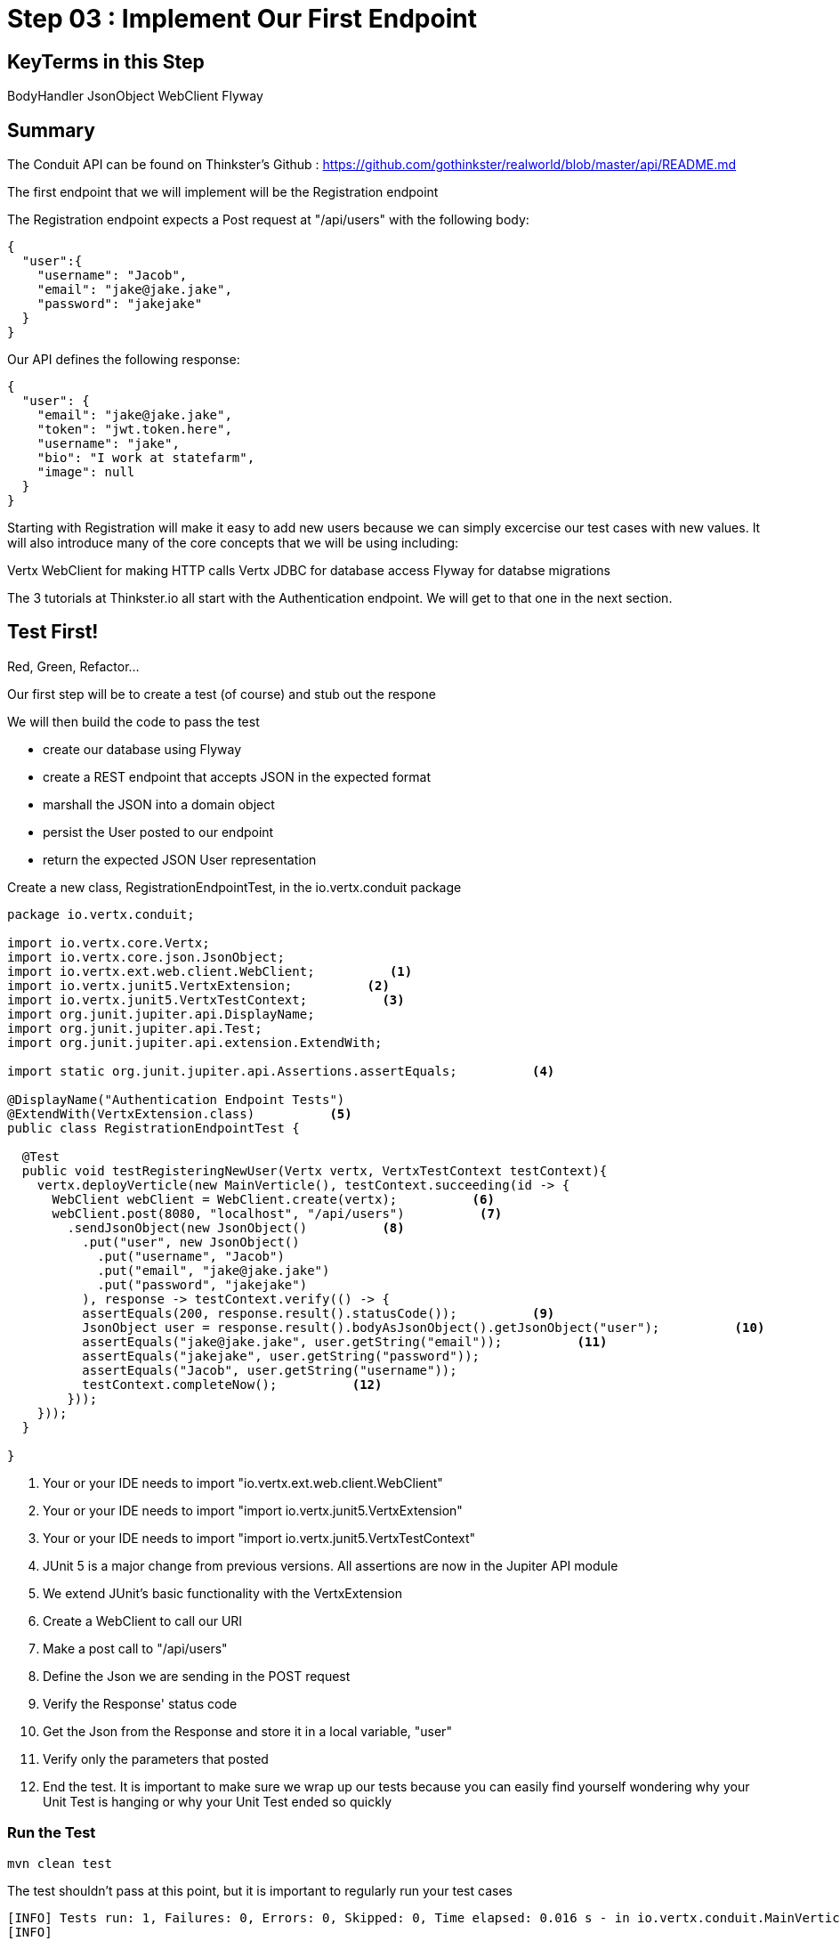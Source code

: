 = Step 03 : Implement Our First Endpoint
:source-highlighter: prettify
ifdef::env-github[]
:tip-caption: :bulb:
:note-caption: :information_source:
:important-caption: :heavy_exclamation_mark:
:caution-caption: :fire:
:warning-caption: :warning:
endif::[]

== KeyTerms in this Step

BodyHandler
JsonObject
WebClient
Flyway

== Summary

The Conduit API can be found on Thinkster's Github : https://github.com/gothinkster/realworld/blob/master/api/README.md

The first endpoint that we will implement will be the Registration endpoint 

The Registration endpoint expects a Post request at "/api/users" with the following body:

[code,json]
....

{
  "user":{
    "username": "Jacob",
    "email": "jake@jake.jake",
    "password": "jakejake"
  }
}

....

Our API defines the following response:

[code,json]
....

{
  "user": {
    "email": "jake@jake.jake",
    "token": "jwt.token.here",
    "username": "jake",
    "bio": "I work at statefarm",
    "image": null
  }
}

....

Starting with Registration will make it easy to add new users because we can simply excercise our test cases with new values.  It will also introduce many of the core concepts that we will be using including:

Vertx WebClient for making HTTP calls
Vertx JDBC for database access
Flyway for databse migrations

The 3 tutorials at Thinkster.io all start with the Authentication endpoint.  We will get to that one in the next section.

== Test First!

Red, Green, Refactor...

Our first step will be to create a test (of course) and stub out the respone

We will then build the code to pass the test

* create our database using Flyway
* create a REST endpoint that accepts JSON in the expected format
* marshall the JSON into a domain object
* persist the User posted to our endpoint
* return the expected JSON User representation

Create a new class, RegistrationEndpointTest, in the io.vertx.conduit package

[source,java]
....

package io.vertx.conduit;

import io.vertx.core.Vertx;
import io.vertx.core.json.JsonObject;
import io.vertx.ext.web.client.WebClient;          <1>
import io.vertx.junit5.VertxExtension;          <2>
import io.vertx.junit5.VertxTestContext;          <3>
import org.junit.jupiter.api.DisplayName;
import org.junit.jupiter.api.Test;
import org.junit.jupiter.api.extension.ExtendWith;

import static org.junit.jupiter.api.Assertions.assertEquals;          <4>

@DisplayName("Authentication Endpoint Tests")
@ExtendWith(VertxExtension.class)          <5>
public class RegistrationEndpointTest {

  @Test
  public void testRegisteringNewUser(Vertx vertx, VertxTestContext testContext){
    vertx.deployVerticle(new MainVerticle(), testContext.succeeding(id -> {
      WebClient webClient = WebClient.create(vertx);          <6>
      webClient.post(8080, "localhost", "/api/users")          <7>
        .sendJsonObject(new JsonObject()          <8>
          .put("user", new JsonObject()
            .put("username", "Jacob")
            .put("email", "jake@jake.jake")
            .put("password", "jakejake")
          ), response -> testContext.verify(() -> {
          assertEquals(200, response.result().statusCode());          <9>
          JsonObject user = response.result().bodyAsJsonObject().getJsonObject("user");          <10>
          assertEquals("jake@jake.jake", user.getString("email"));          <11>
          assertEquals("jakejake", user.getString("password"));
          assertEquals("Jacob", user.getString("username"));
          testContext.completeNow();          <12>
        }));
    }));
  }

}

....


<1>  Your or your IDE needs to import "io.vertx.ext.web.client.WebClient"
<2>  Your or your IDE needs to import "import io.vertx.junit5.VertxExtension"
<3>  Your or your IDE needs to import "import io.vertx.junit5.VertxTestContext"
<4>  JUnit 5 is a major change from previous versions.  All assertions are now in the Jupiter API module
<5>  We extend JUnit's basic functionality with the VertxExtension
<6>  Create a WebClient to call our URI
<7>  Make a post call to "/api/users"
<8>  Define the Json we are sending in the POST request
<9>  Verify the Response' status code
<10> Get the Json from the Response and store it in a local variable, "user"
<11> Verify only the parameters that posted
<12> End the test.  It is important to make sure we wrap up our tests because you can easily find yourself wondering why your Unit Test is hanging or why your Unit Test ended so quickly

=== Run the Test

[code,shell]
....

mvn clean test

....

The test shouldn't pass at this point, but it is important to regularly run your test cases

[code,shell]
....

[INFO] Tests run: 1, Failures: 0, Errors: 0, Skipped: 0, Time elapsed: 0.016 s - in io.vertx.conduit.MainVerticleTest
[INFO]
[INFO] Results:
[INFO]
[ERROR] Errors:
[ERROR]   RegistrationEndpointTest.lambda$null$1:29->lambda$null$0:31 » Decode Failed to...
[INFO]
[ERROR] Tests run: 2, Failures: 0, Errors: 1, Skipped: 0
[INFO]
[INFO] ------------------------------------------------------------------------
[INFO] BUILD FAILURE
[INFO] ------------------------------------------------------------------------
[INFO] Total time: 4.657 s
[INFO] Finished at: 2018-10-11T14:59:22-04:00
[INFO] Final Memory: 22M/309M
[INFO] ------------------------------------------------------------------------

....

The test fails of course because we aren't serving anything at "/api/users" 

=== Pass the Test

==== Create a Domain Model for User

Create a domain model to represent the Conduit API's user, User in a new package, "io.vertx.conduit.model"

This object is mostly self-explanatory, but there are two things in particular that is unusual: the toJsonObject() method and the constructor that takes a JsonObject

[code,java]
....

package io.vertx.conduit.model;

import io.vertx.core.json.JsonObject;

public class User {

  String email;

  String token;

  String username;

  String bio;

  String image;

  /**
   * JsonObject in the format the Conduit API's expect
    *
   * @return JsonObject
   */
  public JsonObject toJsonObject() {          <1>

    return new JsonObject()
      .put("user", new JsonObject()
        .put("email", this.email)
        .put("token", this.token)
        .put("username", this.username)
        .put("bio", this.bio)
        .put("image", this.image));
  }

  /**
   * Constructor that takes a JsonObject representing the User
   *
   * @param jsonObject
   */
  public User(JsonObject jsonObject) {          <2>
    this.email = jsonObject.getString("email");
    this.token = jsonObject.getString("token");
    this.username = jsonObject.getString("username");
    this.bio = jsonObject.getString("bio");
    this.image = jsonObject.getString("image");
  }

  public User() {
  }

  public User(String email, String token, String username, String bio, String image) {
    this.email = email;
    this.token = token;
    this.username = username;
    this.bio = bio;
    this.image = image;
  }

  @Override
  public String toString() {
    return "User{" +
      "email='" + email + '\'' +
      ", token='" + token + '\'' +
      ", username='" + username + '\'' +
      ", bio='" + bio + '\'' +
      ", image='" + image + '\'' +
      '}';
  }

  public String getEmail() {
    return email;
  }

  public void setEmail(String email) {
    this.email = email;
  }

  public String getToken() {
    return token;
  }

  public void setToken(String token) {
    this.token = token;
  }

  public String getUsername() {
    return username;
  }

  public void setUsername(String username) {
    this.username = username;
  }

  public String getBio() {
    return bio;
  }

  public void setBio(String bio) {
    this.bio = bio;
  }

  public String getImage() {
    return image;
  }

  public void setImage(String image) {
    this.image = image;
  }
}

....

<1>  Vert.x can very smoothly encode Java POJO's, but to match the Conduit API we need to nest the User model in another JsonObject, "user"
<2>  Vert.x can natively encode and decode Json, but adding this method will make it even easier to marshall our User model to and from Json

==== Register the Endpoint

First things first we need to register, "/api/users" with our router.  We're going to do that by creating a new Router to handle all requests that begin with "/api"

[source,java]
....

package io.vertx.conduit;

import io.vertx.core.AbstractVerticle;
import io.vertx.core.Future;
import io.vertx.core.http.HttpServerResponse;
import io.vertx.ext.web.Router;
import io.vertx.ext.web.RoutingContext;
import io.vertx.ext.web.handler.BodyHandler;

public class MainVerticle extends AbstractVerticle {

  @Override
  public void start(Future<Void> startFuture) {

    Router baseRouter = Router.router(vertx);
    baseRouter.route("/").handler(this::indexHandler);

    Router apiRouter = Router.router(vertx);          <1>
    apiRouter.route("/*").handler(BodyHandler.create());          <2>
    apiRouter.post("/users/login").handler(this::registrationHandler);          <3>

    baseRouter.mountSubRouter("/api", apiRouter);          <4>

    vertx.createHttpServer()
        .requestHandler(req -> req.response().end("Hello, Conduit!"))
        .listen(8080);
    startFuture.complete();
  }

  private void indexHandler(RoutingContext routingContext) {
    HttpServerResponse response = routingContext.response();
    response
      .putHeader("Content-Type", "text/html")
      .end("Hello Conduit!");
  }

}

....

<1>  Create a new Router named, "apiRouter"
<2>  Create a BodyHandler for all of the endpoints.  Vert.x' BodyHandler enables us to manipulate request data
<3>  Register our endpoint, "/api/users"
<4>  Attach our apiRouter to the previously defined baseRouter

Your IDE is probably complaining at the moment because there isn't a "registrationHandler" method.  Let's fix that.

==== Attach a Handler to the Endpoint

We are going to quickly stub out a response to get a feel for what we are building.

[source,java]
....

package io.vertx.conduit;

import io.vertx.core.AbstractVerticle;
import io.vertx.core.Future;
import io.vertx.core.http.HttpServerResponse;
import io.vertx.core.json.JsonObject;
import io.vertx.ext.web.Router;
import io.vertx.ext.web.RoutingContext;
import io.vertx.ext.web.handler.BodyHandler;

public class MainVerticle extends AbstractVerticle {

  @Override
  public void start(Future<Void> startFuture) {

    Router baseRouter = Router.router(vertx);
    baseRouter.route("/").handler(this::indexHandler);

    Router apiRouter = Router.router(vertx);
    apiRouter.route("/*").handler(BodyHandler.create());
    apiRouter.post("/users").handler(this::registrationHandler);

    baseRouter.mountSubRouter("/api", apiRouter);

    vertx
      .createHttpServer()
      .requestHandler(baseRouter::accept)
      .listen(8080, result -> {
        if (result.succeeded()) {
          startFuture.complete();
        }else {
          startFuture.fail(result.cause());
        }
      });
  }

  private void registrationHandler(RoutingContext routingContext) {

    JsonObject user = routingContext.getBodyAsJson().getJsonObject("user");          <1>

    JsonObject returnValue = new JsonObject()          <2>
      .put("user", new JsonObject()
        .put("email", user.getString("email"))
        .put("password", user.getString("password"))
        .put("token", "")
        .put("username", user.getString("username"))
        .put("bio", "")
        .put("image", ""));
    routingContext.response()
      .setStatusCode(201)          <3>
      .putHeader("Content-Type", "application/json; charset=utf-8")          <4>
      .end(returnValue.encodePrettily());          <5>
  }

  private void indexHandler(RoutingContext routingContext) {
    HttpServerResponse response = routingContext.response();
    response
      .putHeader("Content-Type", "text/html")
      .end("Hello Conduit!");
  }

}

....

<1>  Unmarshall the Json from the request into a JsonObject
<2>  Create the Json for our response
<3>  Set the status code to "201" which is "Created"
<4>  Set the content type 
<6>  Return the Json

At this point our test will pass, but it isn't really doing anything.  We need to insert the user into the database.

== Adding a Database

==== HyperSQL (HSQLDB)

HyperSQL, http://hsqldb.org, is a small relational database that can be store data in-memory or on the file system.  We will use both methods in ths project.

HSQLDB isn't recommended for production systems, but it is an excellent choice for development.

The database dependencies can be found in the pom.xml

[source,xml]
....
    <!-- Database Dependencies -->
    <dependency>
      <groupId>io.vertx</groupId> 
      <artifactId>vertx-jdbc-client</artifactId>
    </dependency>
    <dependency>
      <groupId>org.hsqldb</groupId>
      <artifactId>hsqldb</artifactId>
      <version>${hsqldb.version}</version>
    </dependency>
....

The first step is to add a Vert.x JDBCClient to the MainVerticle as a class variable:

[source,java]
....
  import io.vertx.ext.jdbc.JDBCClient;
  ...
public class MainVerticle extends AbstractVerticle {

  private JDBCClient jdbcClient;                                   <1>

  @Override
  public void start(Future<Void> future) {

    jdbcClient = JDBCClient.createShared(vertx, new JsonObject()   <2>
      .put("url", "jdbc:hsqldb:file:db/wiki")
      .put("driver_class", "org.hsqldb.jdbcDriver")
      .put("max_pool_size", 30));

    Router baseRouter = Router.router(vertx);
    ...
....
<1> Create a member variable
<2> Instantiate the JDBClient py passing in our vertx Object and configuration in the form of a JsonObject

== Looking Up the User

We have the endpoint, but it isn't doing anything at the moment.  In order to actually authenticate users we will need to look them up from a database.  To do that we will need to:
* create a database
* prepopulate the database with data
* connect and lookup our user, "jake@jake.jake"

=== Adding a Database

==== HyperSQL
HyperSQL, http://hsqldb.org, is a small relational database that can be accessed in-memory data store and on the file system.  It isn't recommended for production systems, but it is an excellent choice for development.

The database dependencies can be found in the pom.xml

[source,xml]
....
    <!-- Database Dependencies -->
    <dependency>
      <groupId>io.vertx</groupId> 
      <artifactId>vertx-jdbc-client</artifactId>
    </dependency>
    <dependency>
      <groupId>org.hsqldb</groupId>
      <artifactId>hsqldb</artifactId>
      <version>${hsqldb.version}</version>
    </dependency>
....

The first step is to add a Vert.x JDBCClient to the MainVerticle as a class variable:

[source,java]
....
  import io.vertx.ext.jdbc.JDBCClient;
  ...
public class MainVerticle extends AbstractVerticle {

  private JDBCClient jdbcClient;                                   <1>

  @Override
  public void start(Future<Void> future) {

    jdbcClient = JDBCClient.createShared(vertx, new JsonObject()   <2>
      .put("url", "jdbc:hsqldb:file:db/wiki")
      .put("driver_class", "org.hsqldb.jdbcDriver")
      .put("max_pool_size", 30));

    Router baseRouter = Router.router(vertx);
    ...
....
<1> Create a member variable
<2> Instantiate the JDBClient py passing in our vertx Object and configuration in the form of a JsonObject

==== AuthProvider

Add a JDBCAuth provider and instantiate it by passing in 

[source,java]
....
import io.vertx.ext.auth.jdbc.JDBCAuth;

public class MainVerticle extends AbstractVerticle {

  private JDBCAuth authProvider;

  private JDBCClient jdbcClient;

  @Override
  public void start(Future<Void> future) {

    jdbcClient = JDBCClient.createShared(vertx, new JsonObject()
      .put("url", "jdbc:hsqldb:file:db/wiki")
      .put("driver_class", "org.hsqldb.jdbcDriver")
      .put("max_pool_size", 30));

    authProvider = JDBCAuth.create(vertx, jdbcClient);
....

Instantiate it 
==== JsonObject

[source,java]
....
    JsonObject userLogin = new JsonObject()
      .put("user", new JsonObject()
          .put("email", "jake@jake.jake")
          .put("password", "jakejake")
      );

    JsonObject expectedReturn = new JsonObject()
      .put("user", new JsonObject()
        .put("email", "jake@jake.jake")
        .put("password", "jakejake")
        .put("token", "jwt.token.here")
        .put("username", "jake")
        .put("bio", "I work at statefarm")
        .put("image", ""));
....

==== Test Method
[source,java]
....
    vertx.deployVerticle(new MainVerticle(), testContext.succeeding(id -> {
      deploymentCheckpoint.flag();

      webClient.post(8080, "localhost", "/")
        .as(BodyCodec.string())
        .sendJsonObject(userLogin, resp -> {
          authenticationCheckpoint.flag();
          assertEquals(200, resp.result().statusCode());
          assertEquals(expectedReturn, resp.result().bodyAsJsonObject());
        });
    }));
....

=== Run the Test

[source,shell]
....
mvn clean test
...
[ERROR] Failures:
[ERROR]   AuthenticationEndpointTest.testSuccessfulAuthentication org.opentest4j.AssertionFailedError: expected: <{"user":{"email":"jake@jake.jake","password":"jakejake","token":"jwt.token.here","username":"jake","bio":"I work at statefarm","image":""}}> but was: <null>
[INFO]
[ERROR] Tests run: 2, Failures: 1, Errors: 0, Skipped: 0
[INFO]
[INFO] ------------------------------------------------------------------------
[INFO] BUILD FAILURE
[INFO] ------------------------------------------------------------------------
....

== Add the Route and Handler

[source,java]
....
    router.route("/api/users/login").handler(this::loginHandler);
....

== Create our Users domain model

[source,java]
....
package io.vertx.thinkster.conduit.domain;

public class User {

  private String email;

  private String token;

  private String username;

  private String bio;

  private String image;

  public User(String email, String token, String username, String bio, String image) {
    this.email = email;
    this.token = token;
    this.username = username;
    this.bio = bio;
    this.image = image;
  }

  @Override
  public String toString() {
    return "User{" +
      "email='" + email + '\'' +
      ", token='" + token + '\'' +
      ", username='" + username + '\'' +
      ", bio='" + bio + '\'' +
      ", image='" + image + '\'' +
      '}';
  }

  public User(String email) {
    this.email = email;
  }

  public String getEmail() {
    return email;
  }

  public void setEmail(String email) {
    this.email = email;
  }

  public String getToken() {
    return token;
  }

  public void setToken(String token) {
    this.token = token;
  }

  public String getUsername() {
    return username;
  }

  public void setUsername(String username) {
    this.username = username;
  }

  public String getBio() {
    return bio;
  }

  public void setBio(String bio) {
    this.bio = bio;
  }

  public String getImage() {
    return image;
  }

  public void setImage(String image) {
    this.image = image;
  }
}

....

== /api/users/login

Steps

* Create the Users object of our domain model
* Add a new route
* Attach a handler to the route
* Implement the handler
* Validate the required fields
* Extract the posted data
* Lookup the user (we will stub this out for now)
* Return the expected result


Add a new route: 

[code,java]
....
    router.route("/api/users/login").handler(this::loginHandler);
....

Implement loginHandler

[code,java]
....
    User user = new User();
    user.setUsername("vertx-user");
    user.setBio("Mock bio");
    user.setEmail("user@vertx.io");
    user.setToken("token");

    HttpServerResponse response = routingContext.response();
    response
      .putHeader("content-type", "text/html")
      .end(Json.encodePrettily(user));
....

./redeploy.sh

== Postman and Newman
update the variables with "localhost:8080/api"
pass the first Postman test Auth/login

== Handle the actual request values

Create a domain model to handle errors:

[code,java]
....
package io.vertx.thinkster.conduit.domain;

public class ConduitError {

  private Error error;

  public ConduitError() {

    this.error = new Error("Something went wrong");

  }

  public ConduitError(String body) {

    this.error = new Error(body);
  }

  public Error getError() {
    return error;
  }

  public void setError(Error error) {
    this.error = error;
  }

  private class Error {

    private String body;

    public Error(String body) {
      this.body = body;
    }

    public String getBody() {
      return body;
    }

    public void setBody(String body) {
      this.body = body;
    }

  }

}
....

